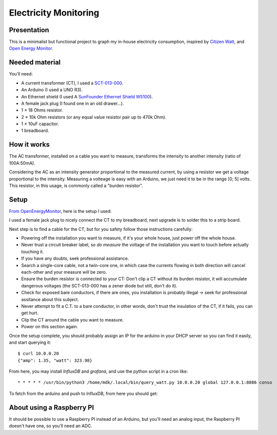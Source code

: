Electricity Monitoring
======================

Presentation
------------

This is a minimalist but functional project to graph my in-house
electricity consumption, inspired by `Citizen Watt
<http://www.citizenwatt.paris>`_, and `Open Energy Monitor
<https://openenergymonitor.org/>`_.


Needed material
---------------

You'll need:

- A current transformer (CT), I used a `SCT-013-000
  <https://www.amazon.fr/gp/product/B00J2N4NC2/ref=oh_aui_detailpage_o05_s00?ie=UTF8&psc=1>`_.
- An Arduino (I used a UNO R3).
- An Ethernet shield (I used A `SunFounder Ethernet Shield W5100
  <https://www.amazon.fr/gp/product/B00HG82V1A/ref=oh_aui_detailpage_o08_s00?ie=UTF8&psc=1>`_).
- A female jack plug (I found one in an old drawer…).
- 1 × 18 Ohms resistor.
- 2 × 10k Ohm resistors (or any equal value resistor pair up to 470k Ohm).
- 1 × 10uF capacitor.
- 1 breadboard.


How it works
------------

The AC transformer, installed on a cable you want to measure,
transforms the intensity to another intensity (ratio of 100A:50mA).

Considering the AC as an intensity generator proportional to the
measured current, by using a resistor we get a voltage proportional to
the intensity. Measuring a volteage is easy with an Arduino, we just
need it to be in the range [0; 5] volts. This resistor, in this usage,
is commonly called a "burden resistor".


Setup
-----

`From OpenEnergyMonitor
<https://learn.openenergymonitor.org/electricity-monitoring/ct-sensors/how-to-build-an-arduino-energy-monitor-measuring-current-only>`_,
here is the setup I used:

.. image:: https://learn.openenergymonitor.org/electricity-monitoring/ct-sensors/files/currentOnly_bb.png

I used a female jack plug to nicely connect the CT to my breadboard,
next upgrade is to solder this to a strip board.

Next step is to find a cable for the CT, but for you safety follow
those instructions carefully:

- Powering off the installation you want to measure, if it's your
  whole house, just power off the whole house.

- Never trust a circuit breaker label, so *do measure* the voltage
  of the installation you want to touch before actually touching it.

- If you have any doubts, seek professional assistance.

- Search a single-core cable, not a twin-core one, in which case the
  currents flowing in both direction will cancel each-other and your
  measure will be zero.

- Ensure the burden resistor is connected to your CT: Don't clip a CT
  without its burden resistor, it will accumulate dangerous voltages
  (the SCT-013-000 has a zener diode but still, don't do it).

- Check for exposed bare conductors, if there are ones, you
  installation is probably illegal → seek for professional assitance
  about this subject.

- Never attempt to fit a C.T. to a bare conductor, in other words,
  don't trust the insulation of the CT, if it fails, you can get hurt.

- Clip the CT around the cable you want to measure.

- Power on this section again.

Once the setup complete, you should probably assign an IP for the
arduino in your DHCP server so you can find it easily, and start
querying it::

   $ curl 10.0.0.20
   {"amp": 1.35, "watt": 323.98}

From here, you may install `InfluxDB` and `grafana`, and use the
python script in a cron like::

   * * * * * /usr/bin/python3 /home/mdk/.local/bin/query_watt.py 10.0.0.20 global 127.0.0.1:8086 conso

To fetch from the arduino and push to
InfluxDB, from here you should get:


.. image:: https://mdk.fr/consom.png


About using a Raspberry PI
--------------------------

It should be possible to use a Raspberry PI instead of an Arduino, but
you'll need an analog input, the Raspberry PI doesn't have one, so
you'll need an ADC.
